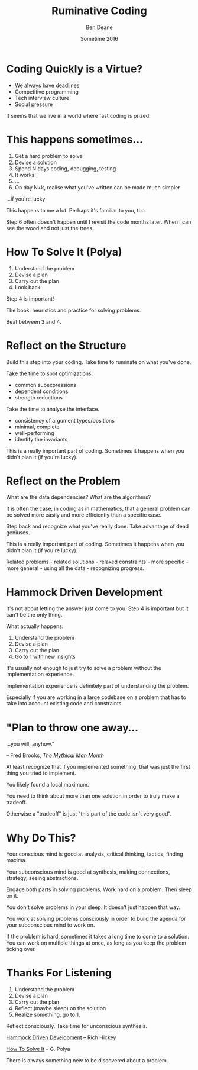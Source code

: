 #    -*- mode: org -*-
#+OPTIONS: reveal_center:t reveal_progress:t reveal_history:t reveal_control:nil
#+OPTIONS: reveal_rolling_links:nil reveal_keyboard:t reveal_overview:t num:nil
#+OPTIONS: reveal_width:1200 reveal_height:900
#+OPTIONS: toc:nil reveal_slide_number:"c/t"
#+REVEAL_MARGIN: 0.1
#+REVEAL_MIN_SCALE: 0.5
#+REVEAL_MAX_SCALE: 2.5
#+REVEAL_TRANS: none
#+REVEAL_THEME: night
#+REVEAL_HLEVEL: 1
#+REVEAL_EXTRA_CSS: ./presentation.css
#+REVEAL_ROOT: ../reveal.js/

# (setq org-reveal-title-slide-template "<h1>%t</h1><h3>A Lightning Talk About Being Slow</h3><br/><br/><h2>%a</h2><h3>%e / <a href=\"http://twitter.com/ben_deane\">@ben_deane</a></h3><h2>%d</h2>")

#+TITLE: Ruminative Coding
#+AUTHOR: Ben Deane
#+EMAIL: bdeane@blizzard.com
#+DATE: Sometime 2016

* Coding Quickly is a Virtue?
#+REVEAL_HTML: <br/>
#+ATTR_REVEAL: :frag (appear)
 - We always have deadlines
 - Competitive programming
 - Tech interview culture
 - Social pressure

#+BEGIN_NOTES
It seems that we live in a world where fast coding is prized.
#+END_NOTES

* This happens sometimes...
#+REVEAL_HTML: <br/>
#+ATTR_REVEAL: :frag (appear)
1. Get a hard problem to solve
1. Devise a solution
1. Spend N days coding, debugging, testing
1. It works!
1. ...
1. On day N+k, realise what you've written can be made much simpler

#+REVEAL_HTML: <br/><br/><h2>
#+ATTR_REVEAL: :frag appear
...if you're lucky
#+REVEAL_HTML: </h2>

#+BEGIN_NOTES
This happens to me a lot. Perhaps it's familiar to you, too.

Step 6 often doesn't happen until I revisit the code months later. When I can
see the wood and not just the trees.
#+END_NOTES

* How To Solve It (Polya)
#+REVEAL_HTML: <br/>
#+ATTR_REVEAL: :frag (appear)
1. Understand the problem
1. Devise a plan
1. Carry out the plan
1. Look back

#+REVEAL_HTML: <br/><br/>
#+ATTR_REVEAL: :frag appear
Step 4 is important!

#+BEGIN_NOTES
The book: heuristics and practice for solving problems.

Beat between 3 and 4.
#+END_NOTES

* Reflect on the Structure
#+REVEAL_HTML: <br/>
Build this step into your coding. Take time to ruminate on what you've done.

#+REVEAL_HTML: <br/>
#+ATTR_REVEAL: :frag appear
Take the time to spot optimizations.
#+ATTR_REVEAL: :frag (appear)
 - common subexpressions
 - dependent conditions
 - strength reductions

#+REVEAL_HTML: <br/><br/>
#+ATTR_REVEAL: :frag appear
Take the time to analyse the interface.
#+ATTR_REVEAL: :frag (appear)
 - consistency of argument types/positions
 - minimal, complete
 - well-performing
 - identify the invariants

#+BEGIN_NOTES
This is a really important part of coding. Sometimes it happens when you didn't
plan it (if you're lucky).
#+END_NOTES

* Reflect on the Problem
#+REVEAL_HTML: <br/>
#+ATTR_REVEAL: :frag appear
What are the data dependencies? What are the algorithms?

#+REVEAL_HTML: <br/>
#+ATTR_REVEAL: :frag appear
It is often the case, in coding as in mathematics, that a general problem can be
solved more easily and more efficiently than a specific case.

#+REVEAL_HTML: <br/>
#+ATTR_REVEAL: :frag appear
Step back and recognize what you've really done. Take advantage of dead
geniuses.

#+BEGIN_NOTES
This is a really important part of coding. Sometimes it happens when you didn't
plan it (if you're lucky).

Related problems - related solutions - relaxed constraints - more specific -
more general - using all the data - recognizing progress.
#+END_NOTES

* Hammock Driven Development
#+REVEAL_HTML: <br/>
It's not about letting the answer just come to you. Step 4 is important but it
can't be the only thing.

#+REVEAL_HTML: <br/>
#+ATTR_REVEAL: :frag appear
What actually happens:
#+ATTR_REVEAL: :frag (appear)
1. Understand the problem
1. Devise a plan
1. Carry out the plan
1. Go to 1 with new insights

#+BEGIN_NOTES
It's usually not enough to just try to solve a problem without the
implementation experience.

Implementation experience is definitely part of understanding the problem.

Especially if you are working in a large codebase on a problem that has to take
into account existing code and constraints.
#+END_NOTES

* "Plan to throw one away...
...you will, anyhow."
#+REVEAL_HTML: <div align="right">
-- Fred Brooks, [[http://http://www.amazon.com/The-Mythical-Man-Month-Engineering-Anniversary/dp/0201835959][/The Mythical Man Month/]]
#+REVEAL_HTML: </div>

#+REVEAL_HTML: <br/>
#+ATTR_REVEAL: :frag appear
At least recognize that if you implemented something, that was just
the first thing you tried to implement.

#+REVEAL_HTML: <br/>
#+ATTR_REVEAL: :frag appear
You likely found a local maximum.

#+BEGIN_NOTES
You need to think about more than one solution in order to truly make a
tradeoff.

Otherwise a "tradeoff" is just "this part of the code isn't very good".
#+END_NOTES

* Why Do This?
#+REVEAL_HTML: <br/>
#+ATTR_REVEAL: :frag appear
Your conscious mind is good at analysis, critical thinking, tactics, finding
maxima.

#+REVEAL_HTML: <br/>
#+ATTR_REVEAL: :frag appear
Your subconscious mind is good at synthesis, making connections, strategy, seeing
abstractions.

#+REVEAL_HTML: <br/>
#+ATTR_REVEAL: :frag appear
Engage both parts in solving problems. Work hard on a problem. Then sleep on it.

#+BEGIN_NOTES
You don't solve problems in your sleep. It doesn't just happen that way.

You work at solving problems consciously in order to build the agenda for your
subconscious mind to work on.

If the problem is hard, sometimes it takes a long time to come to a solution.
You can work on multiple things at once, as long as you keep the problem ticking
over.
#+END_NOTES

* Thanks For Listening
#+REVEAL_HTML: <br/>
1. Understand the problem
1. Devise a plan
1. Carry out the plan
1. Reflect (maybe sleep) on the solution
1. Realize something, go to 1.

#+REVEAL_HTML: <br/>
Reflect consciously. Take time for unconscious synthesis.

#+REVEAL_HTML: <br/>
[[https://www.youtube.com/watch?v=f84n5oFoZBc][Hammock Driven Development]] -- Rich Hickey

[[http://www.amazon.com/How-Solve-Mathematical-Princeton-Science/dp/069116407X][How To Solve It]] -- G. Polya

#+BEGIN_NOTES
There is always something new to be discovered about a problem.
#+END_NOTES
